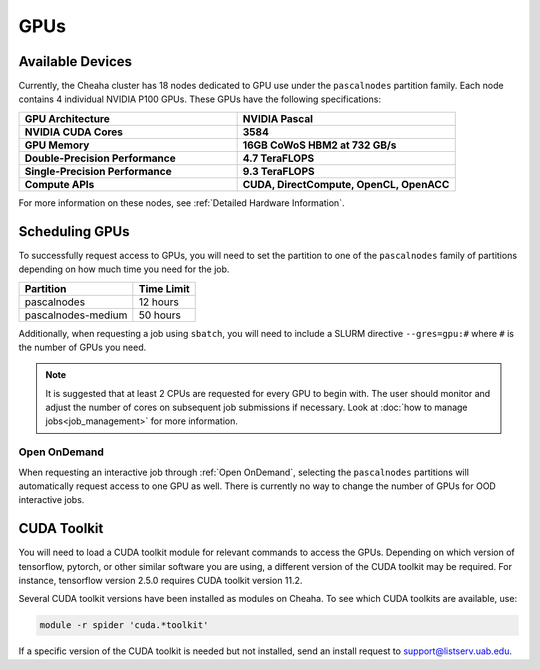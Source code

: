 GPUs
====

Available Devices
-----------------

Currently, the Cheaha cluster has 18 nodes dedicated to GPU use under the ``pascalnodes`` partition family. Each node contains 4 individual NVIDIA P100 GPUs. These GPUs have the following specifications:

.. list-table::
   :widths: 50 50
   :stub-columns: 1

   * - GPU Architecture
     - **NVIDIA Pascal**
   * - NVIDIA CUDA Cores
     - **3584**
   * - GPU Memory
     - **16GB CoWoS HBM2 at 732 GB/s**
   * - Double-Precision Performance
     - **4.7 TeraFLOPS**
   * - Single-Precision Performance
     - **9.3 TeraFLOPS**
   * - Compute APIs
     - **CUDA, DirectCompute, OpenCL, OpenACC**

For more information on these nodes, see :ref:`Detailed Hardware Information`.


Scheduling GPUs
---------------

To successfully request access to GPUs, you will need to set the partition to one of the ``pascalnodes`` family of partitions depending on how much time you need for the job.

.. list-table::
   :header-rows: 1
   
   * - Partition
     - Time Limit
   * - pascalnodes
     - 12 hours
   * - pascalnodes-medium
     - 50 hours

Additionally, when requesting a job using ``sbatch``, you will need to include a SLURM directive ``--gres=gpu:#`` where ``#`` is the number of GPUs you need. 

.. note::
   
   It is suggested that at least 2 CPUs are requested for every GPU to begin    with. The user should monitor and adjust the number of cores on subsequent job submissions if necessary. Look at :doc:`how to manage jobs<job_management>` for more information.


Open OnDemand
~~~~~~~~~~~~~

When requesting an interactive job through :ref:`Open OnDemand`, selecting the ``pascalnodes`` partitions will automatically request access to one GPU as well. There is currently no way to change the number of GPUs for OOD interactive jobs.


CUDA Toolkit
------------

You will need to load a CUDA toolkit  module for relevant commands to access the GPUs. Depending on which version of tensorflow, pytorch, or other similar software you are using, a different version of the CUDA toolkit may be required. For instance, tensorflow version 2.5.0 requires CUDA toolkit version 11.2.

Several CUDA toolkit versions have been installed as modules on Cheaha. To see which CUDA toolkits are available, use:

.. code-block:: bash

   module -r spider 'cuda.*toolkit'

If a specific version of the CUDA toolkit is needed but not installed, send an install request to support@listserv.uab.edu. 